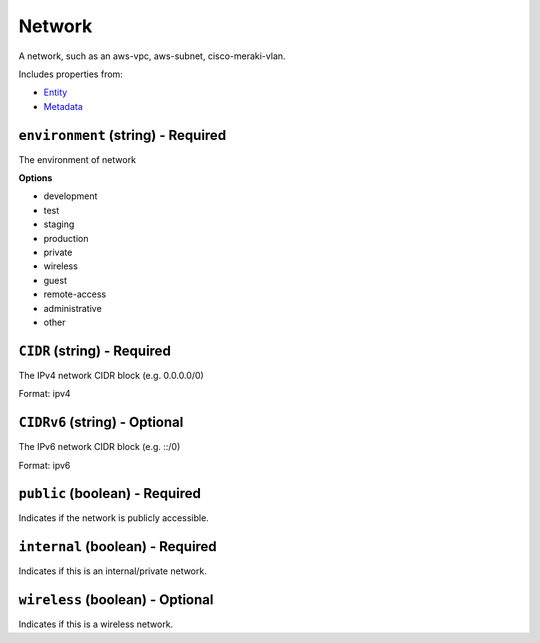 Network
=======

A network, such as an aws-vpc, aws-subnet, cisco-meraki-vlan.

Includes properties from:

* `Entity <Entity.html>`_
* `Metadata <Metadata.html>`_

``environment`` (string) - Required
-----------------------------------

The environment of network

**Options**

* development
* test
* staging
* production
* private
* wireless
* guest
* remote-access
* administrative
* other

``CIDR`` (string) - Required
----------------------------

The IPv4 network CIDR block (e.g. 0.0.0.0/0)

Format: ipv4

``CIDRv6`` (string) - Optional
------------------------------

The IPv6 network CIDR block (e.g. ::/0)

Format: ipv6

``public`` (boolean) - Required
-------------------------------

Indicates if the network is publicly accessible.

``internal`` (boolean) - Required
---------------------------------

Indicates if this is an internal/private network.

``wireless`` (boolean) - Optional
---------------------------------

Indicates if this is a wireless network.